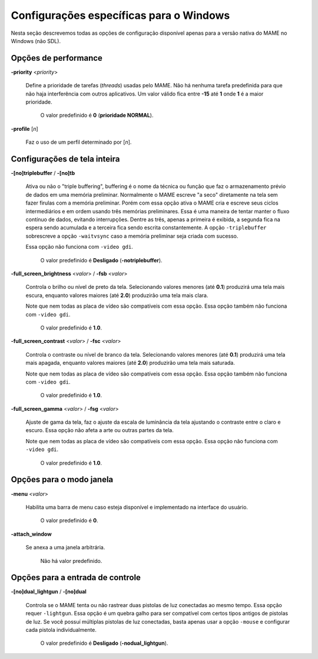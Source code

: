 .. raw:: latex

	\clearpage

Configurações específicas para o Windows
========================================

Nesta seção descrevemos todas as opções de configuração disponível
apenas para a versão nativa do MAME no Windows (não SDL).

Opções de performance
---------------------

.. _mame-wcommandline-priority:

**-priority** <*priority*>

	Define a prioridade de tarefas (*threads*) usadas pelo MAME. Não há
	nenhuma tarefa predefinida para que não haja interferência com
	outros aplicativos.
	Um valor válido fica entre **-15** até **1** onde **1** é a maior
	prioridade.

		O valor predefinido é **0** (**prioridade NORMAL**).

.. _mame-wcommandline-profile:

**-profile** [*n*]

	Faz o uso de um perfil determinado por [*n*].


Configurações de tela inteira
-----------------------------

.. _mame-wcommandline-triplebuffer:

**-[no]triplebuffer** / **-[no]tb**

	Ativa ou não o "triple buffering", buffering é o nome da técnica ou
	função que faz o armazenamento prévio de dados em uma memória
	preliminar. Normalmente o MAME escreve "a seco" diretamente na tela
	sem fazer firulas com a memória preliminar. Porém com essa opção
	ativa o MAME cria e escreve seus ciclos intermediários e em ordem
	usando três memórias preliminares. Essa é uma maneira de tentar
	manter o fluxo contínuo de dados, evitando interrupções. Dentre as
	três, apenas a primeira é exibida, a segunda fica na espera sendo
	acumulada e a terceira fica sendo escrita constantemente.
	A opção ``-triplebuffer`` sobrescreve a opção ``-waitvsync`` caso a
	memória preliminar seja criada com sucesso.
	
	Essa opção não funciona com ``-video gdi``.
	
		O valor predefinido é **Desligado** (**-notriplebuffer**).

.. _mame-wcommandline-fullscreenbrightness:

**-full_screen_brightness** <*valor*> / **-fsb** <*valor*>

	Controla o brilho ou nível de preto da tela.
	Selecionando valores menores (até **0.1**) produzirá uma tela mais
	escura, enquanto valores maiores (até **2.0**) produzirão uma tela
	mais clara.

	Note que nem todas as placa de vídeo são compatíveis com essa opção.
	Essa opção também não funciona com ``-video gdi``.

		O valor predefinido é **1.0**.

.. _mame-wcommandline-fullscreencontrast:

**-full_screen_contrast** <*valor*> / **-fsc** <*valor*>

	Controla o contraste ou nível de branco da tela.
	Selecionando valores menores (até **0.1**) produzirá uma tela mais
	apagada, enquanto valores maiores (até **2.0**) produzirão uma tela
	mais saturada.

	Note que nem todas as placa de vídeo são compatíveis com essa opção.
	Essa opção também não funciona com ``-video gdi``.

		O valor predefinido é **1.0**.

.. raw:: latex

	\clearpage

.. _mame-wcommandline-fullscreengamma:

**-full_screen_gamma** <*valor*> / **-fsg** <*valor*>

	Ajuste de gama da tela, faz o ajuste da escala de luminância da
	tela ajustando o contraste entre o claro e escuro.
	Essa opção não afeta a arte ou outras partes da tela.

	Note que nem todas as placa de vídeo são compatíveis com essa opção.
	Essa opção não funciona com ``-video gdi``.

		O valor predefinido é **1.0**.

Opções para o modo janela
-------------------------

.. _mame-wcommandline-menu:

**-menu** <*valor*>

	Habilita uma barra de menu caso esteja disponível e implementado na
	interface do usuário.

		O valor predefinido é **0**.

.. _mame-wcommandline-attach_window:

**-attach_window**

	Se anexa a uma janela arbitrária.

		Não há valor predefinido.

Opções para a entrada de controle
---------------------------------

.. _mame-wcommandline-duallightgun:

**-[no]dual_lightgun** / **-[no]dual**

	Controla se o MAME tenta ou não rastrear duas pistolas de luz
	conectadas ao mesmo tempo. Essa opção requer ``-lightgun``. Essa
	opção é um quebra galho para ser compatível com certos tipos antigos
	de pistolas de luz. Se você possuí múltiplas pistolas de luz
	conectadas, basta apenas usar a opção ``-mouse`` e configurar cada
	pistola individualmente.

		O valor predefinido é **Desligado** (**-nodual_lightgun**).
